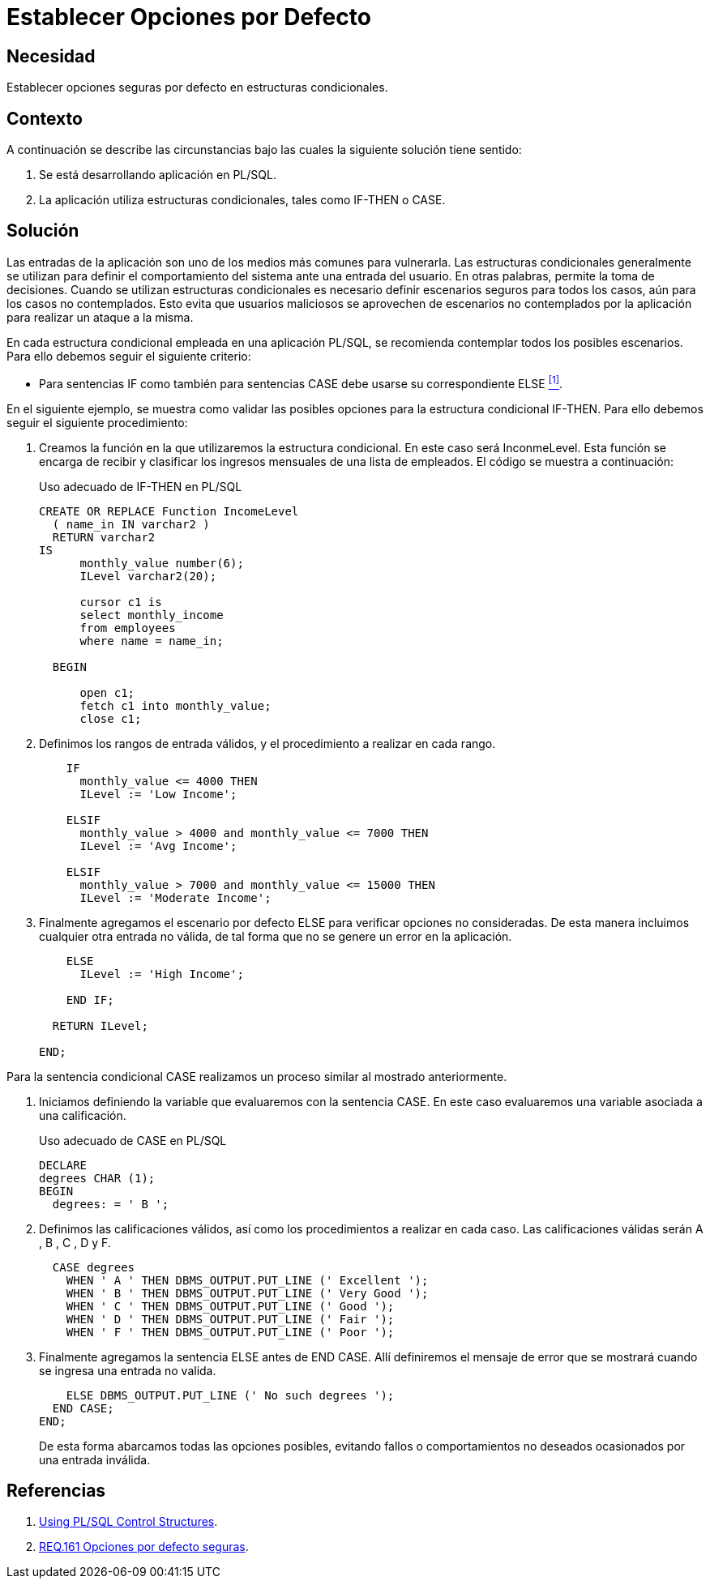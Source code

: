 :slug: products/defends/pl-sql/definir-opciones-defecto/
:category: pl/sql
:description: Nuestros ethical hackers explican como evitar vulnerabilidades de seguridad mediante la programacion segura en PL/SQL al definir opciones seguras por defecto en estructuras condicionales. Es necesario establecer opciones seguras y controladas ante entradas inválidas para evitar posibles ataques.
:keywords: PL/SQL, Opciones, Seguras, Condicionales, Seguridad, Defecto
:defends: yes

= Establecer Opciones por Defecto

== Necesidad

Establecer opciones seguras por defecto
en estructuras condicionales.

== Contexto

A continuación se describe las circunstancias
bajo las cuales la siguiente solución tiene sentido:

. Se está desarrollando aplicación en +PL/SQL+.

. La aplicación utiliza estructuras condicionales,
tales como +IF-THEN+ o +CASE+.

== Solución

Las entradas de la aplicación
son uno de los medios más comunes
para vulnerarla.
Las estructuras condicionales generalmente se utilizan
para definir el comportamiento del sistema ante una entrada del usuario.
En otras palabras, permite la toma de decisiones.
Cuando se utilizan estructuras condicionales
es necesario definir escenarios seguros para todos los casos,
aún para los casos no contemplados.
Esto evita que usuarios maliciosos
se aprovechen de escenarios no contemplados por la aplicación
para realizar un ataque a la misma.

En cada estructura condicional empleada en una aplicación +PL/SQL+,
se recomienda contemplar todos los posibles escenarios.
Para ello debemos seguir el siguiente criterio:

* Para sentencias +IF+ como también para sentencias +CASE+
debe usarse su correspondiente +ELSE+ <<r1, ^[1]^>>.

En el siguiente ejemplo,
se muestra como validar las posibles opciones
para la estructura condicional +IF-THEN+.
Para ello debemos seguir el siguiente procedimiento:

. Creamos la función en la que utilizaremos la estructura condicional.
En este caso será +InconmeLevel+.
Esta función se encarga
de recibir y clasificar los ingresos mensuales
de una lista de empleados.
El código se muestra a continuación:
+
.Uso adecuado de IF-THEN en PL/SQL
[source, pl, linenums]
----
CREATE OR REPLACE Function IncomeLevel
  ( name_in IN varchar2 )
  RETURN varchar2
IS
      monthly_value number(6);
      ILevel varchar2(20);

      cursor c1 is
      select monthly_income
      from employees
      where name = name_in;

  BEGIN

      open c1;
      fetch c1 into monthly_value;
      close c1;
----

. Definimos los rangos de entrada válidos,
y el procedimiento a realizar en cada rango.
+
[source, pl, linenums]
----
    IF
      monthly_value <= 4000 THEN
      ILevel := 'Low Income';

    ELSIF
      monthly_value > 4000 and monthly_value <= 7000 THEN
      ILevel := 'Avg Income';

    ELSIF
      monthly_value > 7000 and monthly_value <= 15000 THEN
      ILevel := 'Moderate Income';
----

. Finalmente agregamos el escenario por defecto +ELSE+
para verificar opciones no consideradas.
De esta manera incluimos cualquier otra entrada no válida,
de tal forma que no se genere un error en la aplicación.
+
[source, pl, linenums]
----
    ELSE
      ILevel := 'High Income';

    END IF;

  RETURN ILevel;

END;
----

Para la sentencia condicional +CASE+ realizamos un proceso similar
al mostrado anteriormente.

. Iniciamos definiendo la variable que evaluaremos con la sentencia +CASE+.
En este caso evaluaremos una variable asociada a una calificación.
+
.Uso adecuado de CASE en PL/SQL
[source, sql, linenums]
----
DECLARE
degrees CHAR (1);
BEGIN
  degrees: = ' B ';
----

. Definimos las calificaciones válidos,
así como los procedimientos a realizar en cada caso.
Las calificaciones válidas serán +A+ , +B+ , +C+ , +D+ y +F+.
+
[source, sql, linenums]
----
  CASE degrees
    WHEN ' A ' THEN DBMS_OUTPUT.PUT_LINE (' Excellent ');
    WHEN ' B ' THEN DBMS_OUTPUT.PUT_LINE (' Very Good ');
    WHEN ' C ' THEN DBMS_OUTPUT.PUT_LINE (' Good ');
    WHEN ' D ' THEN DBMS_OUTPUT.PUT_LINE (' Fair ');
    WHEN ' F ' THEN DBMS_OUTPUT.PUT_LINE (' Poor ');
----

. Finalmente agregamos la sentencia +ELSE+ antes de +END CASE+.
Allí definiremos el mensaje de error que se mostrará
cuando se ingresa una entrada no valida.
+
[source, sql, linenums]
----
    ELSE DBMS_OUTPUT.PUT_LINE (' No such degrees ');
  END CASE;
END;
----
+
De esta forma abarcamos todas las opciones posibles,
evitando fallos o comportamientos no deseados
ocasionados por una entrada inválida.

== Referencias

. [[r1]] link:https://docs.oracle.com/cd/B19306_01/appdev.102/b14261/controlstructures.htm[Using PL/SQL Control Structures].

. [[r2]] link:../../../products/rules/list/161/[REQ.161 Opciones por defecto seguras].
